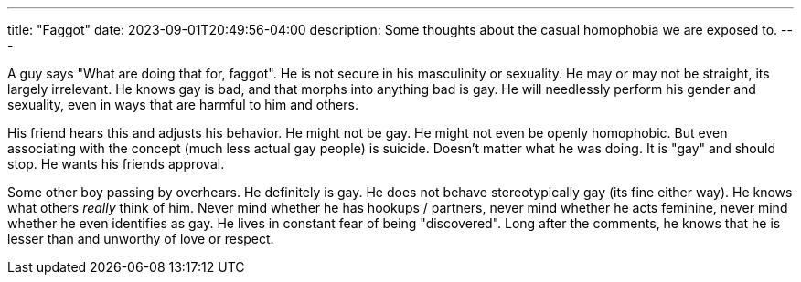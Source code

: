 ---
title: "Faggot"
date: 2023-09-01T20:49:56-04:00
description: Some thoughts about the casual homophobia we are exposed to.
---

A guy says "What are doing that for, faggot". He is not secure in his masculinity or sexuality. He may or may not be straight, its largely irrelevant. He knows gay is bad, and that morphs into anything bad is gay. He will needlessly perform his gender and sexuality, even in ways that are harmful to him and others.

His friend hears this and adjusts his behavior. He might not be gay. He might not even be openly homophobic. But even associating with the concept (much less actual gay people) is suicide. Doesn't matter what he was doing. It is "gay" and should stop. He wants his friends approval.

Some other boy passing by overhears. He definitely is gay. He does not behave stereotypically gay (its fine either way). He knows what others _really_ think of him. Never mind whether he has hookups / partners, never mind whether he acts feminine, never mind whether he even identifies as gay. He lives in constant fear of being "discovered". Long after the comments, he knows that he is lesser than and unworthy of love or respect.